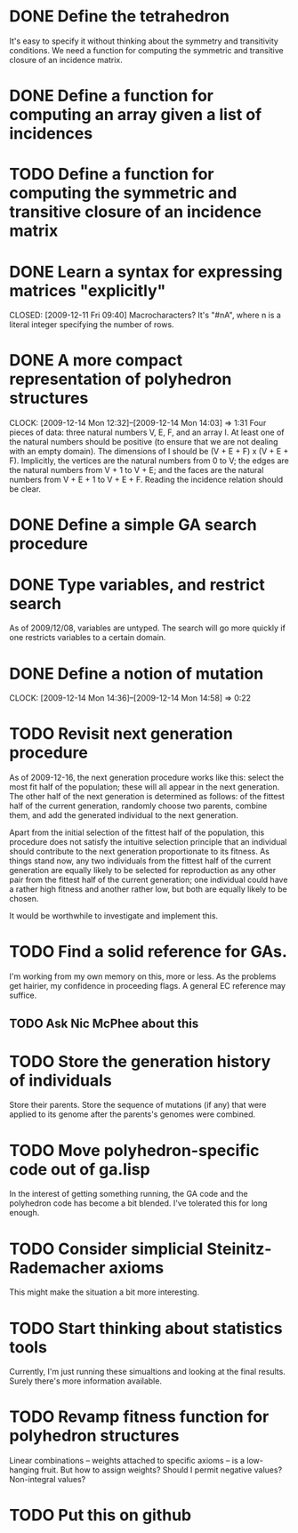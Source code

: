 * DONE Define the tetrahedron
  CLOSED: [2009-12-11 Fri 09:40]

  It's easy to specify it without thinking about the symmetry and transitivity conditions. We need a function for computing the symmetric and transitive closure of an incidence matrix.
* DONE Define a function for computing an array given a list of incidences
  CLOSED: [2009-12-12 Sat 15:35]
* TODO Define a function for computing the symmetric and transitive closure of an incidence matrix
* DONE Learn a syntax for expressing matrices "explicitly"

  CLOSED: [2009-12-11 Fri 09:40]
  Macrocharacters?
  It's "#nA", where n is a literal integer specifying the number of rows.
* DONE A more compact representation of polyhedron structures
  CLOSED: [2009-12-14 Mon 14:03]
  CLOCK: [2009-12-14 Mon 12:32]--[2009-12-14 Mon 14:03] =>  1:31
  Four pieces of data: three natural numbers V, E, F, and an array I.
  At least one of the natural numbers should be positive (to ensure
  that we are not dealing with an empty domain).  The dimensions of I
  should be (V + E + F) x (V + E + F).  Implicitly, the vertices are
  the natural numbers from 0 to V; the edges are the natural numbers
  from V + 1 to V + E; and the faces are the natural numbers from V +
  E + 1 to V + E + F.  Reading the incidence relation should be clear.
* DONE Define a simple GA search procedure
  CLOSED: [2009-12-14 Mon 09:24]
* DONE Type variables, and restrict search
  CLOSED: [2009-12-14 Mon 12:29]
  As of 2009/12/08, variables are untyped.  The search will go more
  quickly if one restricts variables to a certain domain.
* DONE Define a notion of mutation
  CLOSED: [2009-12-14 Mon 14:58]
  CLOCK: [2009-12-14 Mon 14:36]--[2009-12-14 Mon 14:58] =>  0:22
* TODO Revisit next generation procedure
  As of 2009-12-16, the next generation procedure works like this:
  select the most fit half of the population; these will all appear in
  the next generation.  The other half of the next generation is
  determined as follows: of the fittest half of the current
  generation, randomly choose two parents, combine them, and add the
  generated individual to the next generation.

  Apart from the initial selection of the fittest half of the
  population, this procedure does not satisfy the intuitive selection
  principle that an individual should contribute to the next
  generation proportionate to its fitness.  As things stand now, any
  two individuals from the fittest half of the current generation are
  equally likely to be selected for reproduction as any other pair
  from the fittest half of the current generation; one individual
  could have a rather high fitness and another rather low, but both
  are equally likely to be chosen.

  It would be worthwhile to investigate and implement this.
* TODO Find a solid reference for GAs.
  I'm working from my own memory on this, more or less.  As the
  problems get hairier, my confidence in proceeding flags.  A
  general EC reference may suffice.
** TODO Ask Nic McPhee about this 
* TODO Store the generation history of individuals
  Store their parents.  Store the sequence of mutations (if any) that
  were applied to its genome after the parents's genomes were
  combined.
* TODO Move polyhedron-specific code out of ga.lisp
  In the interest of getting something running, the GA code and the
  polyhedron code has become a bit blended.  I've tolerated this for
  long enough.
* TODO Consider simplicial Steinitz-Rademacher axioms
  This might make the situation a bit more interesting.
* TODO Start thinking about statistics tools
  Currently, I'm just running these simualtions and looking at the
  final results.  Surely there's more information available.
* TODO Revamp fitness function for polyhedron structures
  Linear combinations -- weights attached to specific axioms -- is a
  low-hanging fruit.  But how to assign weights?  Should I permit
  negative values?  Non-integral values?
* TODO Put this on github

